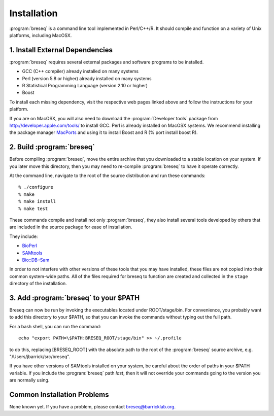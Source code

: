 Installation
==============

:program:`breseq` is a command line tool implemented in Perl/C++/R. It should compile and function on a variety of Unix platforms, including MacOSX.

1. Install External Dependencies
---------------------------------

:program:`breseq` requires several external packages and software programs to be installed.

* GCC (C++ compiler) already installed on many systems
* Perl (version 5.8 or higher) already installed on many systems
* R Statistical Programming Language (version 2.10 or higher)
* Boost

To install each missing dependency, visit the respective web pages linked above and follow the instructions for your platform.

If you are on MacOSX, you will also need to download the :program:`Developer tools` package from http://developer.apple.com/tools/ to install GCC. Perl is already installed on MacOSX systems. We  recommend installing the package manager `MacPorts <http://www.macports.org/>`_ and using it to install Boost and R (% port install boost R).


2. Build :program:`breseq`
----------------------------

Before compiling :program:`breseq`, move the entire archive that you downloaded to a stable location on your system. If you later move this directory, then you may need to re-compile :program:`breseq` to have it operate correctly.

At the command line, navigate to the root of the source distribution and run these commands::

  % ./configure
  % make
  % make install
  % make test

These commands compile and install not only :program:`breseq`, they also install several tools developed by others that are included in the source package for ease of installation.

They include:

* `BioPerl <http://www.bioperl.org>`_
* `SAMtools <http://samtools.sourceforge.net>`_ 
* `Bio::DB::Sam <http://search.cpan.org/~lds/Bio-SamTools/lib/Bio/DB/Sam.pm>`_ 

In order to not interfere with other versions of these tools that you may have installed, these files are not copied into their common system-wide paths. All of the files required for breseq to function are created and collected in the ``stage`` directory of the installation.

3. Add :program:`breseq` to your $PATH
----------------------------------------

Breseq can now be run by invoking the executables located under ROOT/stage/bin. For convenience, you probably want to add this directory to your $PATH, so that you can invoke the commands without typing out the full path.

For a bash shell, you can run the command::

  echo "export PATH=\$PATH:BRESEQ_ROOT/stage/bin" >> ~/.profile
  
to do this, replacing [BRESEQ_ROOT] with the absolute path to the root of the :program:`breseq` source archive, e.g. "/Users/jbarrick/src/breseq".  
  
If you have other versions of SAMtools installed on your system, be careful about the order of paths in your $PATH variable. If you include the :program:`breseq` path *last*, then it will not override your commands going to the version you are normally using.

Common Installation Problems
---------------------------------

None known yet. If you have a problem, please contact breseq@barricklab.org.